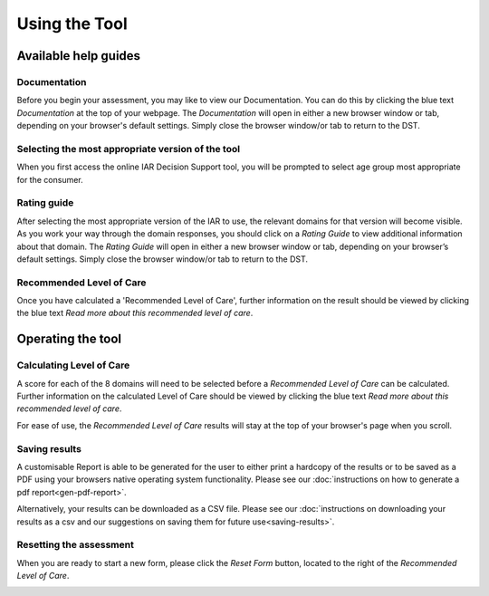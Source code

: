 Using the Tool
================

Available help guides
----------------------

Documentation
^^^^^^^^^^^^^^

Before you begin your assessment, you may like to view our Documentation. You
can do this by clicking the blue text `Documentation` at the top of your
webpage.  The `Documentation` will open in either a new browser window or tab,
depending on your browser's default settings. Simply close the browser window/or
tab to return to the DST.

.. image:: img/IAR_DST_DocumentationLink.png
..    :width: 600px
    :align: center
..    :height: 742px
    :alt: Location of link to 'Documentation'


Selecting the most appropriate version of the tool
^^^^^^^^^^^^^^^^^^^^^^^^^^^^^^^^^^^^^^^^^^^^^^^^^^^^

When you first access the online IAR Decision Support tool, you will be prompted to select age group most appropriate for the consumer.


Rating guide
^^^^^^^^^^^^^^

After selecting the most appropriate version of the IAR to use, the relevant domains for that version will become visible. As you work your way through the domain responses, you should click on a `Rating Guide` to view additional information about that domain. The `Rating Guide` will open in either a new browser window or tab, depending on your browser’s default settings. Simply close the browser window/or tab to return to the DST.

.. image:: img/IAR_DST-RatingGuide.png
..    :width: 600px
    :align: center
..    :height: 742px
    :alt: Location of 'Rating Guide' for Domain 1



Recommended Level of Care
^^^^^^^^^^^^^^^^^^^^^^^^^^

Once you have calculated a 'Recommended Level of Care', further information on
the result should be viewed by clicking the blue text `Read more about this
recommended level of care`.

.. image:: img/IAR_DST-LevelofCareDocumentation.png
..    :width: 600px
    :align: center
..    :height: 771px
    :alt: Location of further information on 'Recommended Level of Care'


Operating the tool
---------------------

Calculating Level of Care
^^^^^^^^^^^^^^^^^^^^^^^^^^^

A score for each of the 8 domains will need to be selected before a `Recommended
Level of Care` can be calculated. Further information on the calculated Level of
Care should be viewed by clicking the blue text `Read more about this
recommended level of care`.

For ease of use, the `Recommended Level of Care` results will stay at the top of
your browser's page when you scroll.

.. image:: img/IAR_DST-LevelofCare.png
..    :width: 600px
    :align: center
..   :height: 771px
    :alt: Location of 'Recommended Level of Care'

Saving results
^^^^^^^^^^^^^^^

A customisable Report is able to be generated for the user to either print a hardcopy of the results or to be saved as a PDF using your browsers native operating system functionality. Please see our
:doc:`instructions on how to generate a pdf report<gen-pdf-report>`.

Alternatively, your results can be downloaded as a CSV file. Please see our
:doc:`instructions on downloading your results as a csv and our suggestions on saving
them for future use<saving-results>`.


.. _resetform:

Resetting the assessment
^^^^^^^^^^^^^^^^^^^^^^^^

When you are ready to start a new form, please click the `Reset Form` button,
located to the right of the `Recommended Level of Care`.

.. image:: img/IAR_DST-ResetFormButton.png
..    :width: 600px
    :align: center
..    :height: 771px
    :alt: Location of 'Reset Form' button
